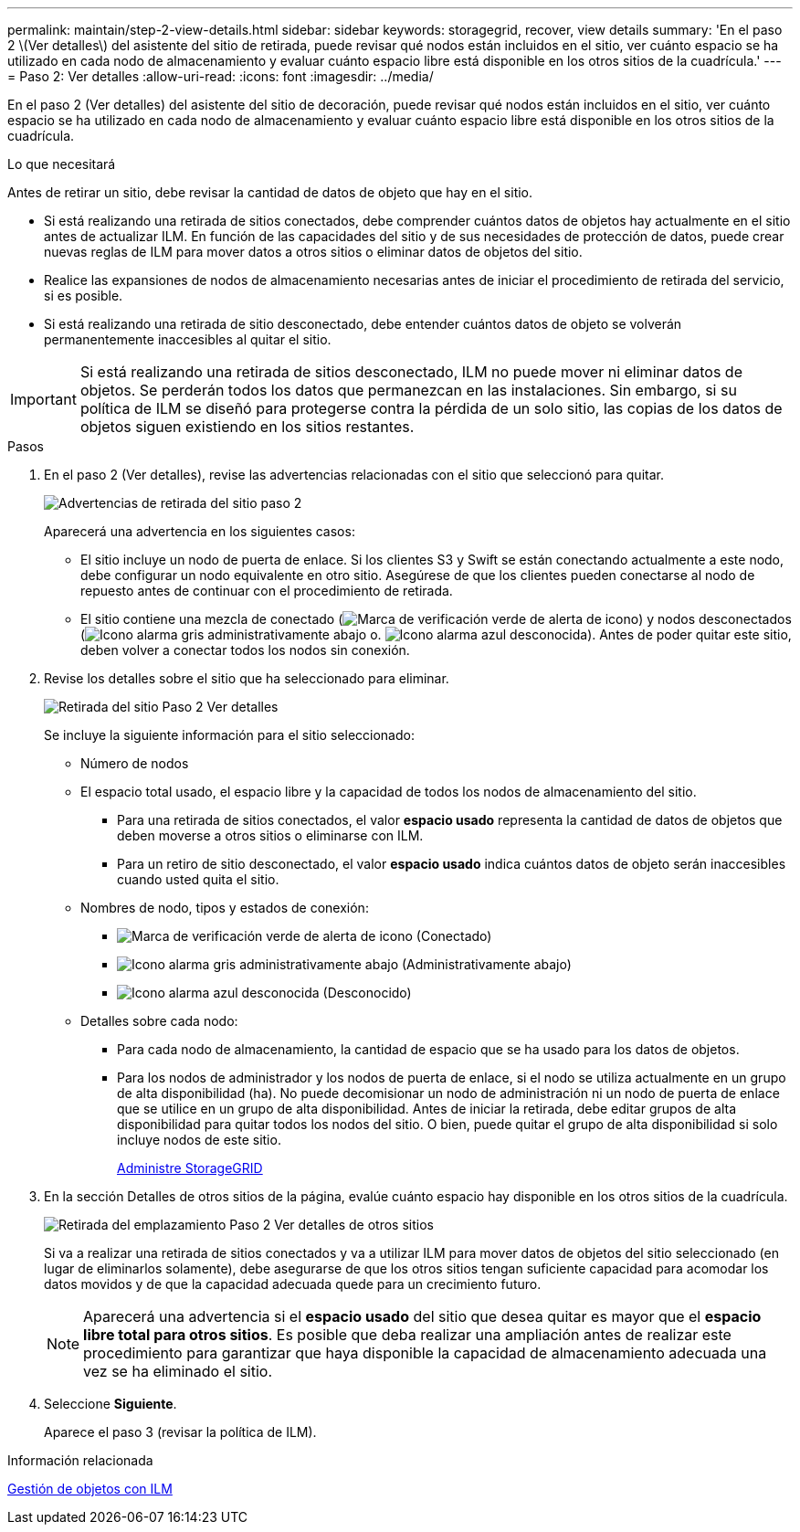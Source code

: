 ---
permalink: maintain/step-2-view-details.html 
sidebar: sidebar 
keywords: storagegrid, recover, view details 
summary: 'En el paso 2 \(Ver detalles\) del asistente del sitio de retirada, puede revisar qué nodos están incluidos en el sitio, ver cuánto espacio se ha utilizado en cada nodo de almacenamiento y evaluar cuánto espacio libre está disponible en los otros sitios de la cuadrícula.' 
---
= Paso 2: Ver detalles
:allow-uri-read: 
:icons: font
:imagesdir: ../media/


[role="lead"]
En el paso 2 (Ver detalles) del asistente del sitio de decoración, puede revisar qué nodos están incluidos en el sitio, ver cuánto espacio se ha utilizado en cada nodo de almacenamiento y evaluar cuánto espacio libre está disponible en los otros sitios de la cuadrícula.

.Lo que necesitará
Antes de retirar un sitio, debe revisar la cantidad de datos de objeto que hay en el sitio.

* Si está realizando una retirada de sitios conectados, debe comprender cuántos datos de objetos hay actualmente en el sitio antes de actualizar ILM. En función de las capacidades del sitio y de sus necesidades de protección de datos, puede crear nuevas reglas de ILM para mover datos a otros sitios o eliminar datos de objetos del sitio.
* Realice las expansiones de nodos de almacenamiento necesarias antes de iniciar el procedimiento de retirada del servicio, si es posible.
* Si está realizando una retirada de sitio desconectado, debe entender cuántos datos de objeto se volverán permanentemente inaccesibles al quitar el sitio.



IMPORTANT: Si está realizando una retirada de sitios desconectado, ILM no puede mover ni eliminar datos de objetos. Se perderán todos los datos que permanezcan en las instalaciones. Sin embargo, si su política de ILM se diseñó para protegerse contra la pérdida de un solo sitio, las copias de los datos de objetos siguen existiendo en los sitios restantes.

.Pasos
. En el paso 2 (Ver detalles), revise las advertencias relacionadas con el sitio que seleccionó para quitar.
+
image::../media/decommission_site_step_2_site_warnings.png[Advertencias de retirada del sitio paso 2]

+
Aparecerá una advertencia en los siguientes casos:

+
** El sitio incluye un nodo de puerta de enlace. Si los clientes S3 y Swift se están conectando actualmente a este nodo, debe configurar un nodo equivalente en otro sitio. Asegúrese de que los clientes pueden conectarse al nodo de repuesto antes de continuar con el procedimiento de retirada.
** El sitio contiene una mezcla de conectado (image:../media/icon_alert_green_checkmark.png["Marca de verificación verde de alerta de icono"]) y nodos desconectados (image:../media/icon_alarm_gray_administratively_down.png["Icono alarma gris administrativamente abajo"] o. image:../media/icon_alarm_blue_unknown.png["Icono alarma azul desconocida"]). Antes de poder quitar este sitio, deben volver a conectar todos los nodos sin conexión.


. Revise los detalles sobre el sitio que ha seleccionado para eliminar.
+
image::../media/decommission_site_step_2_view_details.png[Retirada del sitio Paso 2 Ver detalles]

+
Se incluye la siguiente información para el sitio seleccionado:

+
** Número de nodos
** El espacio total usado, el espacio libre y la capacidad de todos los nodos de almacenamiento del sitio.
+
*** Para una retirada de sitios conectados, el valor *espacio usado* representa la cantidad de datos de objetos que deben moverse a otros sitios o eliminarse con ILM.
*** Para un retiro de sitio desconectado, el valor *espacio usado* indica cuántos datos de objeto serán inaccesibles cuando usted quita el sitio.


** Nombres de nodo, tipos y estados de conexión:
+
*** image:../media/icon_alert_green_checkmark.png["Marca de verificación verde de alerta de icono"] (Conectado)
*** image:../media/icon_alarm_gray_administratively_down.png["Icono alarma gris administrativamente abajo"] (Administrativamente abajo)
*** image:../media/icon_alarm_blue_unknown.png["Icono alarma azul desconocida"] (Desconocido)


** Detalles sobre cada nodo:
+
*** Para cada nodo de almacenamiento, la cantidad de espacio que se ha usado para los datos de objetos.
*** Para los nodos de administrador y los nodos de puerta de enlace, si el nodo se utiliza actualmente en un grupo de alta disponibilidad (ha). No puede decomisionar un nodo de administración ni un nodo de puerta de enlace que se utilice en un grupo de alta disponibilidad. Antes de iniciar la retirada, debe editar grupos de alta disponibilidad para quitar todos los nodos del sitio. O bien, puede quitar el grupo de alta disponibilidad si solo incluye nodos de este sitio.
+
xref:../admin/index.adoc[Administre StorageGRID]





. En la sección Detalles de otros sitios de la página, evalúe cuánto espacio hay disponible en los otros sitios de la cuadrícula.
+
image::../media/decommission_site_step_2_view_details_for_other_sites.png[Retirada del emplazamiento Paso 2 Ver detalles de otros sitios]

+
Si va a realizar una retirada de sitios conectados y va a utilizar ILM para mover datos de objetos del sitio seleccionado (en lugar de eliminarlos solamente), debe asegurarse de que los otros sitios tengan suficiente capacidad para acomodar los datos movidos y de que la capacidad adecuada quede para un crecimiento futuro.

+

NOTE: Aparecerá una advertencia si el *espacio usado* del sitio que desea quitar es mayor que el *espacio libre total para otros sitios*. Es posible que deba realizar una ampliación antes de realizar este procedimiento para garantizar que haya disponible la capacidad de almacenamiento adecuada una vez se ha eliminado el sitio.

. Seleccione *Siguiente*.
+
Aparece el paso 3 (revisar la política de ILM).



.Información relacionada
xref:../ilm/index.adoc[Gestión de objetos con ILM]
